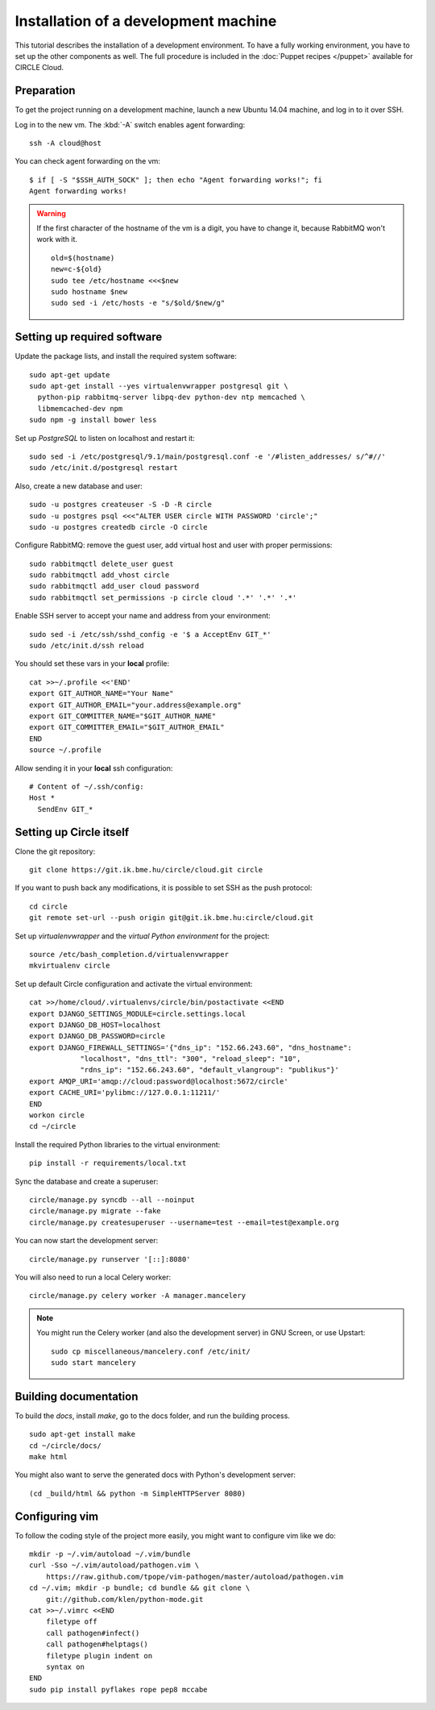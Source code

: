 Installation of a development machine
=====================================

.. highlight:: bash

This tutorial describes the installation of a development environment. To
have a fully working environment, you have to set up the other components
as well. The full procedure is included in the :doc:`Puppet recipes
</puppet>` available for CIRCLE Cloud.

Preparation
-----------

To get the project running on a development machine, launch a new Ubuntu
14.04 machine, and log in to it over SSH.


.. info::
    To use *git* over *SSH*, we advise enabling SSH *agent forwarding*.
    On your terminal computer check if *ssh-agent* is running (the command
    should print a process id)::

      $ echo $SSH_AGENT_PID
      1234

    If it is not running, you can configure your dektop environment to
    automatically launch it.

    Add your private key to the agent (if it is not added by your desktop
    environment)::

      ssh-add [~/.ssh/path_to_id_rsa]

    You can read and write all repositories over https, but you will have to
    provide username and password for every push command.

Log in to the new vm. The :kbd:`-A` switch enables agent forwarding::

  ssh -A cloud@host

You can check agent forwarding on the vm::

  $ if [ -S "$SSH_AUTH_SOCK" ]; then echo "Agent forwarding works!"; fi
  Agent forwarding works!

.. warning::
  If the first character of the hostname of the vm is a digit, you have to
  change it, because RabbitMQ won't work with it. ::

    old=$(hostname)
    new=c-${old}
    sudo tee /etc/hostname <<<$new
    sudo hostname $new
    sudo sed -i /etc/hosts -e "s/$old/$new/g"

Setting up required software
----------------------------

Update the package lists, and install the required system software::

  sudo apt-get update
  sudo apt-get install --yes virtualenvwrapper postgresql git \
    python-pip rabbitmq-server libpq-dev python-dev ntp memcached \
    libmemcached-dev npm
  sudo npm -g install bower less

Set up *PostgreSQL* to listen on localhost and restart it::

  sudo sed -i /etc/postgresql/9.1/main/postgresql.conf -e '/#listen_addresses/ s/^#//'
  sudo /etc/init.d/postgresql restart

Also, create a new database and user::

  sudo -u postgres createuser -S -D -R circle
  sudo -u postgres psql <<<"ALTER USER circle WITH PASSWORD 'circle';"
  sudo -u postgres createdb circle -O circle

Configure RabbitMQ: remove the guest user, add virtual host and user with
proper permissions::

  sudo rabbitmqctl delete_user guest
  sudo rabbitmqctl add_vhost circle
  sudo rabbitmqctl add_user cloud password
  sudo rabbitmqctl set_permissions -p circle cloud '.*' '.*' '.*'

Enable SSH server to accept your name and address from your environment::

  sudo sed -i /etc/ssh/sshd_config -e '$ a AcceptEnv GIT_*'
  sudo /etc/init.d/ssh reload

You should set these vars in your **local** profile::

  cat >>~/.profile <<'END'
  export GIT_AUTHOR_NAME="Your Name"
  export GIT_AUTHOR_EMAIL="your.address@example.org"
  export GIT_COMMITTER_NAME="$GIT_AUTHOR_NAME"
  export GIT_COMMITTER_EMAIL="$GIT_AUTHOR_EMAIL"
  END
  source ~/.profile

Allow sending it in your **local** ssh configuration::

  # Content of ~/.ssh/config:
  Host *
    SendEnv GIT_*


Setting up Circle itself
------------------------

Clone the git repository::

  git clone https://git.ik.bme.hu/circle/cloud.git circle

If you want to push back any modifications, it is possible to set SSH as the
push protocol::

  cd circle
  git remote set-url --push origin git@git.ik.bme.hu:circle/cloud.git

Set up *virtualenvwrapper* and the *virtual Python environment* for the
project::

  source /etc/bash_completion.d/virtualenvwrapper
  mkvirtualenv circle

Set up default Circle configuration and activate the virtual environment::

  cat >>/home/cloud/.virtualenvs/circle/bin/postactivate <<END
  export DJANGO_SETTINGS_MODULE=circle.settings.local
  export DJANGO_DB_HOST=localhost
  export DJANGO_DB_PASSWORD=circle
  export DJANGO_FIREWALL_SETTINGS='{"dns_ip": "152.66.243.60", "dns_hostname":
              "localhost", "dns_ttl": "300", "reload_sleep": "10",
              "rdns_ip": "152.66.243.60", "default_vlangroup": "publikus"}'
  export AMQP_URI='amqp://cloud:password@localhost:5672/circle'
  export CACHE_URI='pylibmc://127.0.0.1:11211/'
  END
  workon circle
  cd ~/circle

Install the required Python libraries to the virtual environment::

  pip install -r requirements/local.txt

Sync the database and create a superuser::

  circle/manage.py syncdb --all --noinput
  circle/manage.py migrate --fake
  circle/manage.py createsuperuser --username=test --email=test@example.org

You can now start the development server::

  circle/manage.py runserver '[::]:8080'

You will also need to run a local Celery worker::

  circle/manage.py celery worker -A manager.mancelery

.. note::
  You might run the Celery worker (and also the development server) in GNU
  Screen, or use Upstart::
    sudo cp miscellaneous/mancelery.conf /etc/init/
    sudo start mancelery

Building documentation
----------------------

To build the *docs*, install *make*, go to the docs folder, and run the building
process. ::

  sudo apt-get install make
  cd ~/circle/docs/
  make html

You might also want to serve the generated docs with Python's development
server::

  (cd _build/html && python -m SimpleHTTPServer 8080)

Configuring vim
---------------

To follow the coding style of the project more easily, you might want to
configure vim like we do::

  mkdir -p ~/.vim/autoload ~/.vim/bundle
  curl -Sso ~/.vim/autoload/pathogen.vim \
      https://raw.github.com/tpope/vim-pathogen/master/autoload/pathogen.vim
  cd ~/.vim; mkdir -p bundle; cd bundle && git clone \
      git://github.com/klen/python-mode.git
  cat >>~/.vimrc <<END
      filetype off
      call pathogen#infect()
      call pathogen#helptags()
      filetype plugin indent on
      syntax on
  END
  sudo pip install pyflakes rope pep8 mccabe
